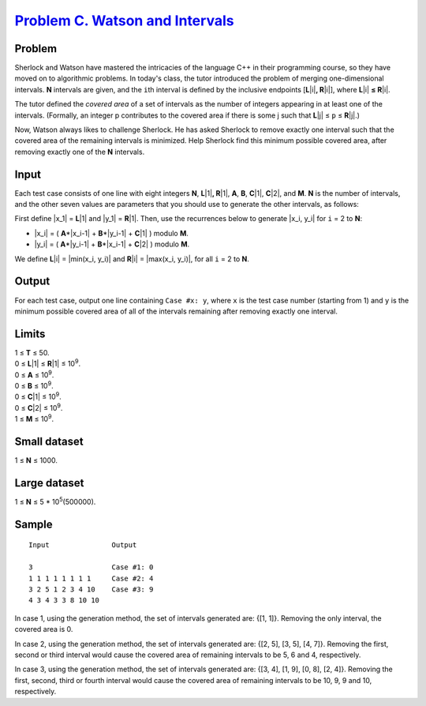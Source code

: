 .. _Problem C. Watson and Intervals:
    https://code.google.com/codejam/contest/5254487/dashboard#s=p2

==================================
`Problem C. Watson and Intervals`_
==================================

Problem
-------
Sherlock and Watson have mastered the intricacies of the language C++ in their
programming course, so they have moved on to algorithmic problems. In today's
class, the tutor introduced the problem of merging one-dimensional intervals.
**N** intervals are given, and the ``i``\ th interval is defined by the
inclusive endpoints [**L**\ |i|\ **, R**\ |i|], where **L**\ |i| **≤ R**\ |i|.

.. |i| raw:: html

    <b><sub>i</sub></b>

The tutor defined the *covered area* of a set of intervals as the number of
integers appearing in at least one of the intervals. (Formally, an integer p
contributes to the covered area if there is some j such that 
**L**\ |j| ≤ ``p`` ≤ **R**\ |j|.)

.. |j| raw:: html

    <b><sub>j</sub></b>

Now, Watson always likes to challenge Sherlock. He has asked Sherlock to remove
exactly one interval such that the covered area of the remaining intervals is
minimized. Help Sherlock find this minimum possible covered area, after
removing exactly one of the **N** intervals.

Input
-----
Each test case consists of one line with eight integers **N**, **L**\ |1|\ **,
R**\ |1|, **A**, **B**, **C**\ |1|, **C**\ |2|, and **M**. **N** is the number
of intervals, and the other seven values are parameters that you should use to
generate the other intervals, as follows:

.. |1| raw:: html

    <b><sub>1</sub></b>

.. |2| raw:: html

    <b><sub>2</sub></b>

First define |x_1| = **L**\ |1| and |y_1| = **R**\ |1|. Then, use the
recurrences below to generate |x_i, y_i| for ``i`` = 2 to **N**:

.. |x_1| raw:: html

    <code>x<sub>1</sub></code>

.. |y_1| raw:: html

    <code>y<sub>1</sub></code>

.. |x_i, y_i| raw:: html

    <code>x<sub>i</sub>, y<sub>i</sub></code>

- |x_i| = ( **A**\*\ |x_i-1| + **B**\*\ |y_i-1| + **C**\ |1| ) modulo **M**.
- |y_i| = ( **A**\*\ |y_i-1| + **B**\*\ |x_i-1| + **C**\ |2| ) modulo **M**.

.. |x_i| raw:: html

    <code>x<sub>i</sub></code>

.. |y_i| raw:: html

    <code>y<sub>i</sub></code>

.. |x_i-1| raw:: html

    <code>x<sub>i-1</sub></code>

.. |y_i-1| raw:: html

    <code>y<sub>i-1</sub></code>

We define **L**\ |i| = |min(x_i, y_i)| and **R**\ |i| = |max(x_i, y_i)|, for
all ``i`` = 2 to **N**.

.. |min(x_i, y_i)| raw:: html

    <code>min(x<sub>i</sub>, y<sub>i</sub>)</code>

.. |max(x_i, y_i)| raw:: html

    <code>max(x<sub>i</sub>, y<sub>i</sub>)</code>

Output
------
For each test case, output one line containing ``Case #x: y``, where ``x`` is
the test case number (starting from 1) and ``y`` is the minimum possible
covered area of all of the intervals remaining after removing exactly one
interval.

Limits
------
| 1 ≤ **T** ≤ 50.
| 0 ≤ **L**\ |1| ≤ **R**\ |1| ≤ |10^9|.
| 0 ≤ **A** ≤ |10^9|.
| 0 ≤ **B** ≤ |10^9|.
| 0 ≤ **C**\ |1| ≤ |10^9|.
| 0 ≤ **C**\ |2| ≤ |10^9|.
| 1 ≤ **M** ≤ |10^9|.

.. |10^9| replace:: 10\ :sup:`9`

Small dataset
-------------
1 ≤ **N** ≤ 1000.

Large dataset
-------------
1 ≤ **N** ≤ 5 * 10\ :sup:`5`\ (500000).

Sample
------

::

    Input               Output
    
    3                   Case #1: 0
    1 1 1 1 1 1 1 1     Case #2: 4
    3 2 5 1 2 3 4 10    Case #3: 9
    4 3 4 3 3 8 10 10

In case 1, using the generation method, the set of intervals generated are:
{[1, 1]}. Removing the only interval, the covered area is 0.

In case 2, using the generation method, the set of intervals generated are:
{[2, 5], [3, 5], [4, 7]}. Removing the first, second or third interval would
cause the covered area of remaining intervals to be 5, 6 and 4, respectively.

In case 3, using the generation method, the set of intervals generated are:
{[3, 4], [1, 9], [0, 8], [2, 4]}. Removing the first, second, third or fourth
interval would cause the covered area of remaining intervals to be 10, 9, 9 and
10, respectively.
